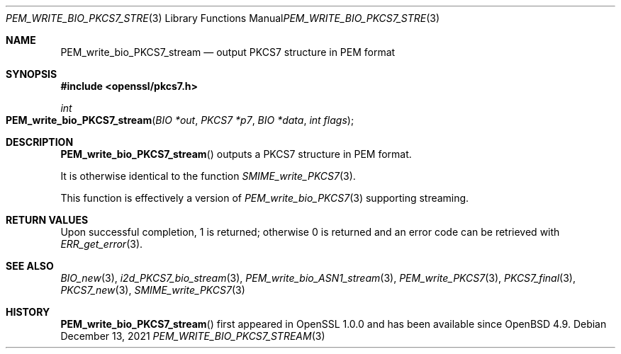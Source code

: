 .\" $OpenBSD: PEM_write_bio_PKCS7_stream.3,v 1.11 2021/12/13 18:55:22 schwarze Exp $
.\" full merge up to: OpenSSL df75c2bf Dec 9 01:02:36 2018 +0100
.\"
.\" This file was written by Dr. Stephen Henson <steve@openssl.org>.
.\" Copyright (c) 2007, 2009, 2016 The OpenSSL Project.  All rights reserved.
.\"
.\" Redistribution and use in source and binary forms, with or without
.\" modification, are permitted provided that the following conditions
.\" are met:
.\"
.\" 1. Redistributions of source code must retain the above copyright
.\"    notice, this list of conditions and the following disclaimer.
.\"
.\" 2. Redistributions in binary form must reproduce the above copyright
.\"    notice, this list of conditions and the following disclaimer in
.\"    the documentation and/or other materials provided with the
.\"    distribution.
.\"
.\" 3. All advertising materials mentioning features or use of this
.\"    software must display the following acknowledgment:
.\"    "This product includes software developed by the OpenSSL Project
.\"    for use in the OpenSSL Toolkit. (http://www.openssl.org/)"
.\"
.\" 4. The names "OpenSSL Toolkit" and "OpenSSL Project" must not be used to
.\"    endorse or promote products derived from this software without
.\"    prior written permission. For written permission, please contact
.\"    openssl-core@openssl.org.
.\"
.\" 5. Products derived from this software may not be called "OpenSSL"
.\"    nor may "OpenSSL" appear in their names without prior written
.\"    permission of the OpenSSL Project.
.\"
.\" 6. Redistributions of any form whatsoever must retain the following
.\"    acknowledgment:
.\"    "This product includes software developed by the OpenSSL Project
.\"    for use in the OpenSSL Toolkit (http://www.openssl.org/)"
.\"
.\" THIS SOFTWARE IS PROVIDED BY THE OpenSSL PROJECT ``AS IS'' AND ANY
.\" EXPRESSED OR IMPLIED WARRANTIES, INCLUDING, BUT NOT LIMITED TO, THE
.\" IMPLIED WARRANTIES OF MERCHANTABILITY AND FITNESS FOR A PARTICULAR
.\" PURPOSE ARE DISCLAIMED.  IN NO EVENT SHALL THE OpenSSL PROJECT OR
.\" ITS CONTRIBUTORS BE LIABLE FOR ANY DIRECT, INDIRECT, INCIDENTAL,
.\" SPECIAL, EXEMPLARY, OR CONSEQUENTIAL DAMAGES (INCLUDING, BUT
.\" NOT LIMITED TO, PROCUREMENT OF SUBSTITUTE GOODS OR SERVICES;
.\" LOSS OF USE, DATA, OR PROFITS; OR BUSINESS INTERRUPTION)
.\" HOWEVER CAUSED AND ON ANY THEORY OF LIABILITY, WHETHER IN CONTRACT,
.\" STRICT LIABILITY, OR TORT (INCLUDING NEGLIGENCE OR OTHERWISE)
.\" ARISING IN ANY WAY OUT OF THE USE OF THIS SOFTWARE, EVEN IF ADVISED
.\" OF THE POSSIBILITY OF SUCH DAMAGE.
.\"
.Dd $Mdocdate: December 13 2021 $
.Dt PEM_WRITE_BIO_PKCS7_STREAM 3
.Os
.Sh NAME
.Nm PEM_write_bio_PKCS7_stream
.Nd output PKCS7 structure in PEM format
.Sh SYNOPSIS
.In openssl/pkcs7.h
.Ft int
.Fo PEM_write_bio_PKCS7_stream
.Fa "BIO *out"
.Fa "PKCS7 *p7"
.Fa "BIO *data"
.Fa "int flags"
.Fc
.Sh DESCRIPTION
.Fn PEM_write_bio_PKCS7_stream
outputs a PKCS7 structure in PEM format.
.Pp
It is otherwise identical to the function
.Xr SMIME_write_PKCS7 3 .
.Pp
This function is effectively a version of
.Xr PEM_write_bio_PKCS7 3
supporting streaming.
.Sh RETURN VALUES
Upon successful completion, 1 is returned;
otherwise 0 is returned and an error code can be retrieved with
.Xr ERR_get_error 3 .
.Sh SEE ALSO
.Xr BIO_new 3 ,
.Xr i2d_PKCS7_bio_stream 3 ,
.Xr PEM_write_bio_ASN1_stream 3 ,
.Xr PEM_write_PKCS7 3 ,
.Xr PKCS7_final 3 ,
.Xr PKCS7_new 3 ,
.Xr SMIME_write_PKCS7 3
.Sh HISTORY
.Fn PEM_write_bio_PKCS7_stream
first appeared in OpenSSL 1.0.0 and has been available since
.Ox 4.9 .
